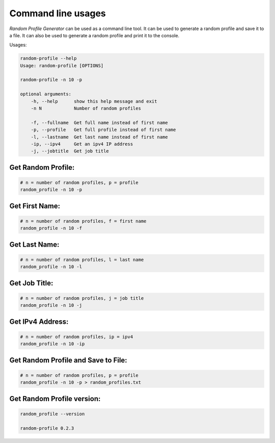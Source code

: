 Command line usages
=========

`Random Profile Generator` can be used as a command line tool. 
It can be used to generate a random profile and save it to a file. 
It can also be used to generate a random profile and print it to the console.

Usages:

.. code-block:: bash

    random-profile --help
    Usage: random-profile [OPTIONS]

    random-profile -n 10 -p

    optional arguments:
        -h, --help      show this help message and exit
        -n N            Number of random profiles
    
        -f, --fullname  Get full name instead of first name
        -p, --profile   Get full profile instead of first name
        -l, --lastname  Get last name instead of first name
        -ip, --ipv4     Get an ipv4 IP address
        -j, --jobtitle  Get job title
    
Get Random Profile:
------------

.. code-block:: bash

    # n = number of random profiles, p = profile
    random_profile -n 10 -p

Get First Name:
------------

.. code-block:: bash

    # n = number of random profiles, f = first name
    random_profile -n 10 -f 

Get Last Name:
------------

.. code-block:: bash

    # n = number of random profiles, l = last name
    random_profile -n 10 -l

Get Job Title:
------------

.. code-block:: bash

    # n = number of random profiles, j = job title
    random_profile -n 10 -j

Get IPv4 Address:
------------

.. code-block:: bash

    # n = number of random profiles, ip = ipv4
    random_profile -n 10 -ip

Get Random Profile and Save to File:
------------

.. code-block:: bash

    # n = number of random profiles, p = profile
    random_profile -n 10 -p > random_profiles.txt

Get Random Profile version:
------------

.. code-block:: bash

    random_profile --version

    random-profile 0.2.3
